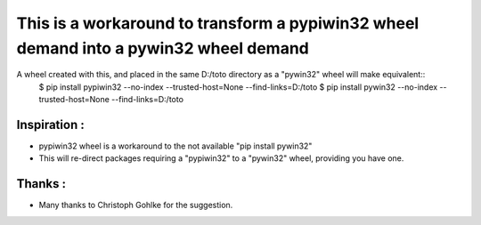 This is a workaround to transform a pypiwin32 wheel demand into a pywin32 wheel demand
======================================================================================

A wheel created with this, and placed in the same D:/toto directory as a "pywin32" wheel will make equivalent:: 
  $ pip install pypiwin32 --no-index --trusted-host=None  --find-links=D:/toto
  $ pip install pywin32   --no-index --trusted-host=None  --find-links=D:/toto


Inspiration :
-------------

* pypiwin32 wheel is a workaround to the not available "pip install pywin32" 
 
* This will re-direct packages requiring a "pypiwin32" to a "pywin32" wheel, providing you have one.
 
Thanks :
--------

* Many thanks to Christoph Gohlke for the suggestion.